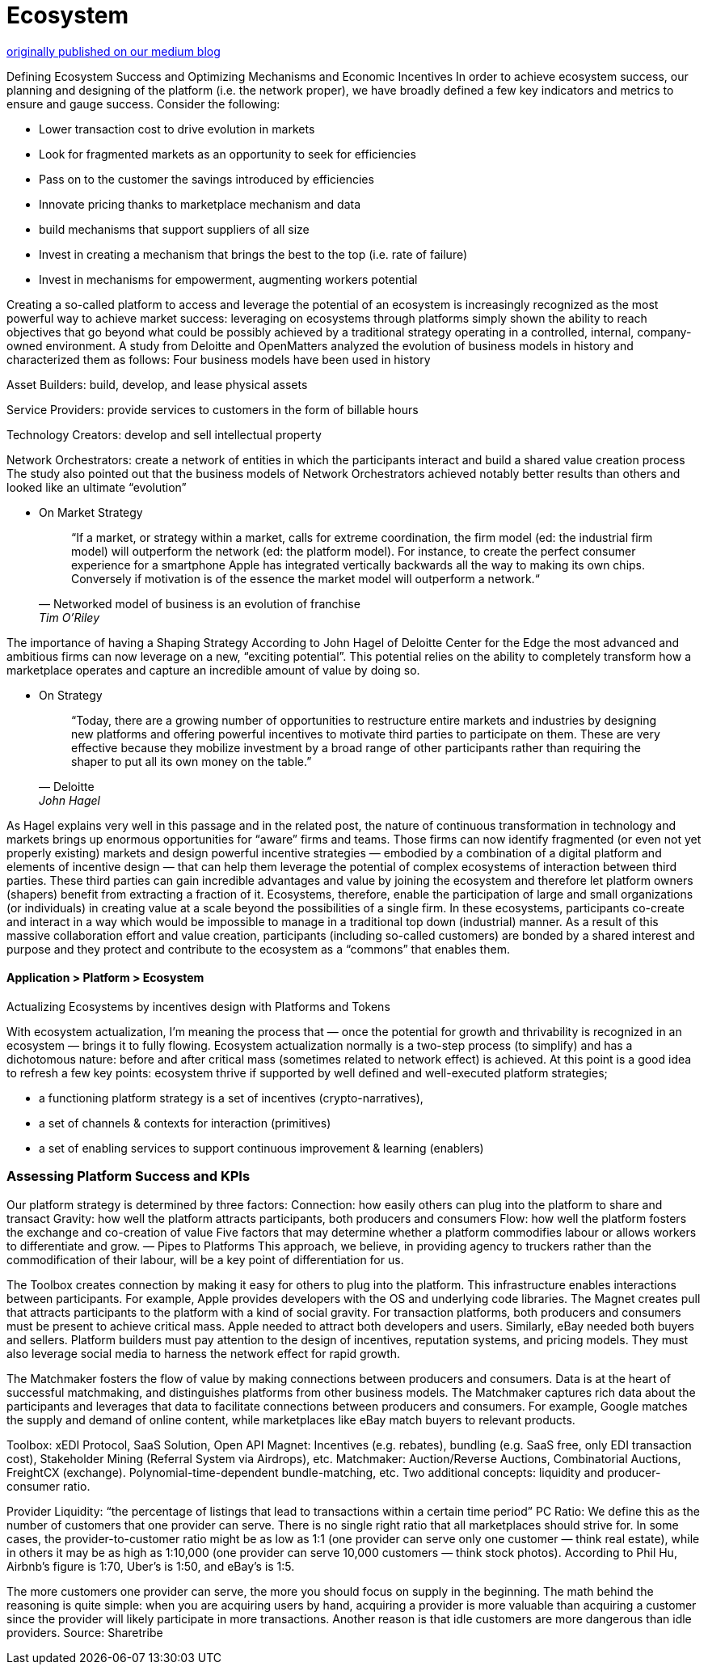 = Ecosystem
:idprefix:
:idseparator: -
:!example-caption:
:!table-caption:
:page-pagination:


link:https://medium.com/freighttrust/evolving-the-freight-trust-ecosystem-fe77d7f28b8c[originally published on our medium blog]


Defining Ecosystem Success and Optimizing Mechanisms and Economic Incentives
In order to achieve ecosystem success, our planning and designing of the platform (i.e. the network proper), we have broadly defined a few key indicators and metrics to ensure and gauge success. Consider the following:

- Lower transaction cost to drive evolution in markets
- Look for fragmented markets as an opportunity to seek for efficiencies
- Pass on to the customer the savings introduced by efficiencies
- Innovate pricing thanks to marketplace mechanism and data
- build mechanisms that support suppliers of all size
- Invest in creating a mechanism that brings the best to the top (i.e. rate of failure)
- Invest in mechanisms for empowerment, augmenting workers potential


Creating a so-called platform to access and leverage the potential of an ecosystem is increasingly recognized as the most powerful way to achieve market success: leveraging on ecosystems through platforms simply shown the ability to reach objectives that go beyond what could be possibly achieved by a traditional strategy operating in a controlled, internal, company-owned environment.
A study from Deloitte and OpenMatters analyzed the evolution of business models in history and characterized them as follows:
Four business models have been used in history

Asset Builders: build, develop, and lease physical assets

Service Providers: provide services to customers in the form of billable hours

Technology Creators: develop and sell intellectual property

Network Orchestrators: create a network of entities in which the participants interact and build a shared value creation process
The study also pointed out that the business models of Network Orchestrators achieved notably better results than others and looked like an ultimate “evolution”

* On Market Strategy
+
[quote,"Networked model of business is an evolution of franchise", "Tim O’Riley"]
“If a market, or strategy within a market, calls for extreme coordination, the firm model (ed: the industrial firm model) will outperform the network (ed: the platform model). For instance, to create the perfect consumer experience for a smartphone Apple has integrated vertically backwards all the way to making its own chips. Conversely if motivation is of the essence the market model will outperform a network.“

The importance of having a Shaping Strategy
According to John Hagel of Deloitte Center for the Edge the most advanced and ambitious firms can now leverage on a new, “exciting potential”. This potential relies on the ability to completely transform how a marketplace operates and capture an incredible amount of value by doing so.

* On Strategy
+
[quote,"Deloitte", "John Hagel"]
“Today, there are a growing number of opportunities to restructure entire markets and industries by designing new platforms and offering powerful incentives to motivate third parties to participate on them. These are very effective because they mobilize investment by a broad range of other participants rather than requiring the shaper to put all its own money on the table.”


As Hagel explains very well in this passage and in the related post, the nature of continuous transformation in technology and markets brings up enormous opportunities for “aware” firms and teams. Those firms can now identify fragmented (or even not yet properly existing) markets and design powerful incentive strategies — embodied by a combination of a digital platform and elements of incentive design — that can help them leverage the potential of complex ecosystems of interaction between third parties. These third parties can gain incredible advantages and value by joining the ecosystem and therefore let platform owners (shapers) benefit from extracting a fraction of it.
Ecosystems, therefore, enable the participation of large and small organizations (or individuals) in creating value at a scale beyond the possibilities of a single firm. In these ecosystems, participants co-create and interact in a way which would be impossible to manage in a traditional top down (industrial) manner. As a result of this massive collaboration effort and value creation, participants (including so-called customers) are bonded by a shared interest and purpose and they protect and contribute to the ecosystem as a “commons” that enables them.

==== Application > Platform > Ecosystem

Actualizing Ecosystems by incentives design with Platforms and Tokens

With ecosystem actualization, I’m meaning the process that — once the potential for growth and thrivability is recognized in an ecosystem — brings it to fully flowing. Ecosystem actualization normally is a two-step process (to simplify) and has a dichotomous nature: before and after critical mass (sometimes related to network effect) is achieved.
At this point is a good idea to refresh a few key points:
ecosystem thrive if supported by well defined and well-executed platform strategies;

- a functioning platform strategy is a set of incentives (crypto-narratives),
- a set of channels & contexts for interaction (primitives)
- a set of enabling services to support continuous improvement & learning (enablers)

=== Assessing Platform Success and KPIs
Our platform strategy is determined by three factors:
Connection: how easily others can plug into the platform to share and transact
Gravity: how well the platform attracts participants, both producers and consumers
Flow: how well the platform fosters the exchange and co-creation of value
Five factors that may determine whether a platform commodifies labour or allows workers to differentiate and grow. — Pipes to Platforms
This approach, we believe, in providing agency to truckers rather than the commodification of their labour, will be a key point of differentiation for us.

The Toolbox creates connection by making it easy for others to plug into the platform. This infrastructure enables interactions between participants. For example, Apple provides developers with the OS and underlying code libraries.
The Magnet creates pull that attracts participants to the platform with a kind of social gravity. For transaction platforms, both producers and consumers must be present to achieve critical mass. Apple needed to attract both developers and users. Similarly, eBay needed both buyers and sellers. Platform builders must pay attention to the design of incentives, reputation systems, and pricing models. They must also leverage social media to harness the network effect for rapid growth.

The Matchmaker fosters the flow of value by making connections between producers and consumers. Data is at the heart of successful matchmaking, and distinguishes platforms from other business models. The Matchmaker captures rich data about the participants and leverages that data to facilitate connections between producers and consumers. For example, Google matches the supply and demand of online content, while marketplaces like eBay match buyers to relevant products.

Toolbox: xEDI Protocol, SaaS Solution, Open API Magnet: Incentives (e.g. rebates), bundling (e.g. SaaS free, only EDI transaction cost), Stakeholder Mining (Referral System via Airdrops), etc.
Matchmaker: Auction/Reverse Auctions, Combinatorial Auctions, FreightCX (exchange). Polynomial-time-dependent bundle-matching, etc.
Two additional concepts: liquidity and producer-consumer ratio.

Provider Liquidity: “the percentage of listings that lead to transactions within a certain time period”
PC Ratio: We define this as the number of customers that one provider can serve. There is no single right ratio that all marketplaces should strive for. In some cases, the provider-to-customer ratio might be as low as 1:1 (one provider can serve only one customer — think real estate), while in others it may be as high as 1:10,000 (one provider can serve 10,000 customers — think stock photos). According to Phil Hu, Airbnb’s figure is 1:70, Uber’s is 1:50, and eBay’s is 1:5.

The more customers one provider can serve, the more you should focus on supply in the beginning. The math behind the reasoning is quite simple: when you are acquiring users by hand, acquiring a provider is more valuable than acquiring a customer since the provider will likely participate in more transactions. Another reason is that idle customers are more dangerous than idle providers. Source: Sharetribe
